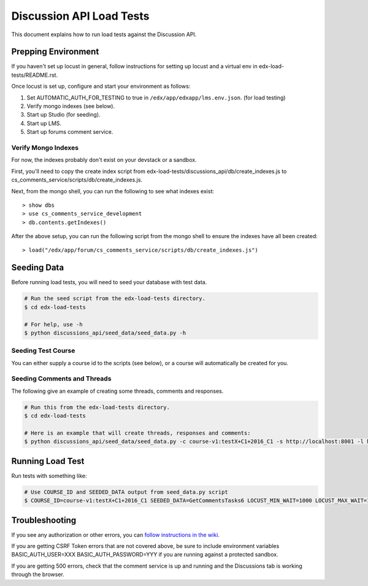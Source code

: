 Discussion API Load Tests
=========================

This document explains how to run load tests against the Discussion API.


Prepping Environment
--------------------

If you haven't set up locust in general, follow instructions for setting up
locust and a virtual env in edx-load-tests/README.rst.

Once locust is set up, configure and start your environment as follows:

#. Set AUTOMATIC_AUTH_FOR_TESTING to true in ``/edx/app/edxapp/lms.env.json``. (for load testing)
#. Verify mongo indexes (see below).
#. Start up Studio (for seeding).
#. Start up LMS.
#. Start up forums comment service.

Verify Mongo Indexes
~~~~~~~~~~~~~~~~~~~~

For now, the indexes probably don't exist on your devstack or a sandbox.

First, you'll need to copy the create index script from edx-load-tests/discussions_api/db/create_indexes.js to cs_comments_service/scripts/db/create_indexes.js.

Next, from the mongo shell, you can run the following to see what indexes exist::

    > show dbs
    > use cs_comments_service_development
    > db.contents.getIndexes()

After the above setup, you can run the following script from the mongo shell to ensure the indexes have all been created::

    > load("/edx/app/forum/cs_comments_service/scripts/db/create_indexes.js")

Seeding Data
------------

Before running load tests, you will need to seed your database with test data.

.. code-block:: bash

    # Run the seed script from the edx-load-tests directory.
    $ cd edx-load-tests

    # For help, use -h
    $ python discussions_api/seed_data/seed_data.py -h


Seeding Test Course
~~~~~~~~~~~~~~~~~~~

You can either supply a course id to the scripts (see below), or a course will
automatically be created for you.


Seeding Comments and Threads
~~~~~~~~~~~~~~~~~~~~~~~~~~~~

The following give an example of creating some threads, comments and responses.

.. code-block:: bash

    # Run this from the edx-load-tests directory.
    $ cd edx-load-tests

    # Here is an example that will create threads, responses and comments:
    $ python discussions_api/seed_data/seed_data.py -c course-v1:testX+C1+2016_C1 -s http://localhost:8001 -l http://localhost:8000 -e staff@example.com -p edx -a GetCommentsTasks -t 1 -r 2 -m 3


Running Load Test
-----------------

Run tests with something like:

.. code-block:: bash

    # Use COURSE_ID and SEEDED_DATA output from seed_data.py script
    $ COURSE_ID=course-v1:testX+C1+2016_C1 SEEDED_DATA=GetCommentsTasks6 LOCUST_MIN_WAIT=1000 LOCUST_MAX_WAIT=1000 locust -f discussions_api -c 2 -r 10 -n 200 -H http://localhost:8000 --no-web


Troubleshooting
---------------

If you see any authorization or other errors, you can `follow instructions in
the wiki <https://openedx.atlassian.net/wiki/display/EdxOps/How+to+Run+Performance+Tests>`_.

If you are getting CSRF Token errors that are not covered above, be sure to
include environment variables BASIC_AUTH_USER=XXX BASIC_AUTH_PASSWORD=YYY if you
are running against a protected sandbox.

If you are getting 500 errors, check that the comment service is up and running
and the Discussions tab is working through the browser.
